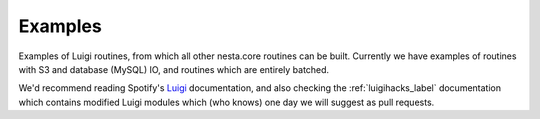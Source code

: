 Examples
========

Examples of Luigi routines, from which all other nesta.core routines can be built. Currently we have examples of routines with S3 and database (MySQL) IO, and routines which are entirely batched.

We'd recommend reading Spotify's Luigi_ documentation, and also checking the :ref:`luigihacks_label` documentation which contains modified Luigi modules which (who knows) one day we will suggest as pull requests.

.. _Luigi: https://luigi.readthedocs.io/en/stable/
